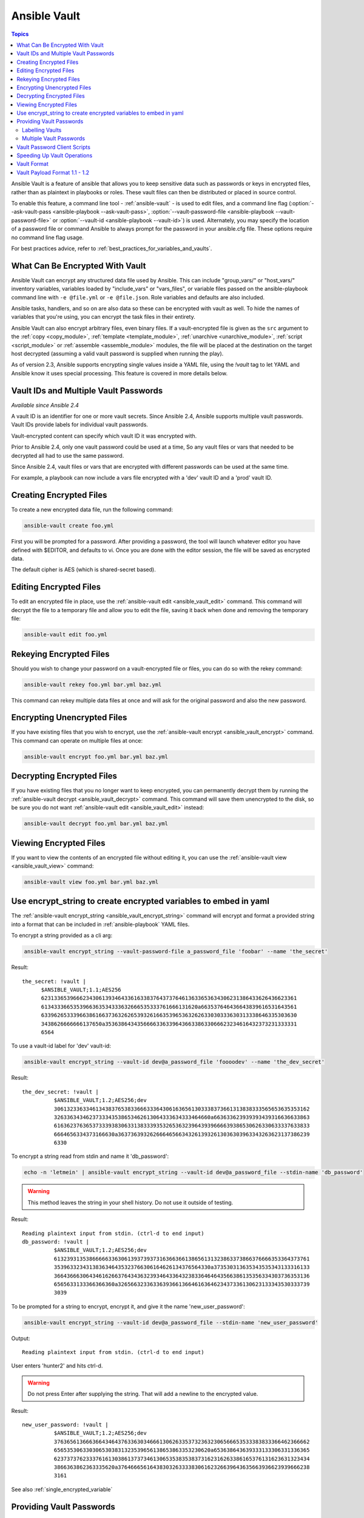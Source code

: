 .. _vault:

Ansible Vault
=============

.. contents:: Topics

Ansible Vault is a feature of ansible that allows you to keep sensitive data such as passwords or keys in encrypted files, rather than as plaintext in playbooks or roles. These vault files can then be distributed or placed in source control.

To enable this feature, a command line tool - :ref:`ansible-vault` - is used to edit files, and a command line flag (:option:`--ask-vault-pass <ansible-playbook --ask-vault-pass>`, :option:`--vault-password-file <ansible-playbook --vault-password-file>` or  :option:`--vault-id <ansible-playbook --vault-id>`) is used. Alternately, you may specify the location of a password file or command Ansible to always prompt for the password in your ansible.cfg file. These options require no command line flag usage.

For best practices advice, refer to :ref:`best_practices_for_variables_and_vaults`.

.. _what_can_be_encrypted_with_vault:

What Can Be Encrypted With Vault
````````````````````````````````

Ansible Vault can encrypt any structured data file used by Ansible.  This can include "group_vars/" or "host_vars/" inventory variables, variables loaded by "include_vars" or "vars_files", or variable files passed on the ansible-playbook command line with ``-e @file.yml`` or ``-e @file.json``.  Role variables and defaults are also included.

Ansible tasks, handlers, and so on are also data so these can be encrypted with vault as well. To hide the names of variables that you're using, you can encrypt the task files in their entirety.

Ansible Vault can also encrypt arbitrary files, even binary files.  If a vault-encrypted file is
given as the ``src`` argument to the :ref:`copy <copy_module>`, :ref:`template <template_module>`,
:ref:`unarchive <unarchive_module>`, :ref:`script <script_module>` or :ref:`assemble
<assemble_module>` modules, the file will be placed at the destination on the target host decrypted
(assuming a valid vault password is supplied when running the play).

As of version 2.3, Ansible supports encrypting single values inside a YAML file, using the `!vault` tag to let YAML and Ansible know it uses special processing. This feature is covered in more details below.


.. _vault_ids:

Vault IDs and Multiple Vault Passwords
``````````````````````````````````````

*Available since Ansible 2.4*

A vault ID is an identifier for one or more vault secrets. Since Ansible 2.4,
Ansible supports multiple vault passwords. Vault IDs provide
labels for individual vault passwords.

Vault-encrypted content can specify which vault ID it was encrypted with.

Prior to Ansible 2.4, only one vault password could be used at a time, So any
vault files or vars that needed to be decrypted all had to use the same password.

Since Ansible 2.4, vault files or vars that are encrypted with different
passwords can be used at the same time.

For example, a playbook can now include a vars file encrypted with a 'dev' vault
ID and a 'prod' vault ID.


.. _creating_files:

Creating Encrypted Files
````````````````````````

To create a new encrypted data file, run the following command:

.. code-block:: bash

   ansible-vault create foo.yml

First you will be prompted for a password. After providing a password, the tool will launch whatever editor you have defined with $EDITOR, and defaults to vi.  Once you are done with the editor session, the file will be saved as encrypted data.

The default cipher is AES (which is shared-secret based).


.. _editing_encrypted_files:

Editing Encrypted Files
```````````````````````

To edit an encrypted file in place, use the :ref:`ansible-vault edit <ansible_vault_edit>` command.
This command will decrypt the file to a temporary file and allow you to edit
the file, saving it back when done and removing the temporary file:

.. code-block:: bash

   ansible-vault edit foo.yml


.. _rekeying_files:

Rekeying Encrypted Files
````````````````````````

Should you wish to change your password on a vault-encrypted file or files, you can do so with the rekey command:

.. code-block:: bash

    ansible-vault rekey foo.yml bar.yml baz.yml

This command can rekey multiple data files at once and will ask for the original
password and also the new password.


.. _encrypting_files:

Encrypting Unencrypted Files
````````````````````````````

If you have existing files that you wish to encrypt, use
the :ref:`ansible-vault encrypt <ansible_vault_encrypt>` command.  This command can operate on multiple files at once:

.. code-block:: bash

   ansible-vault encrypt foo.yml bar.yml baz.yml


.. _decrypting_files:

Decrypting Encrypted Files
``````````````````````````

If you have existing files that you no longer want to keep encrypted, you can permanently decrypt
them by running the :ref:`ansible-vault decrypt <ansible_vault_decrypt>` command.  This command will save them unencrypted
to the disk, so be sure you do not want :ref:`ansible-vault edit <ansible_vault_edit>` instead:

.. code-block:: bash

    ansible-vault decrypt foo.yml bar.yml baz.yml


.. _viewing_files:

Viewing Encrypted Files
```````````````````````

If you want to view the contents of an encrypted file without editing it, you can use the :ref:`ansible-vault view <ansible_vault_view>` command:

.. code-block:: bash

    ansible-vault view foo.yml bar.yml baz.yml


.. _encrypt_string_for_use_in_yaml:

Use encrypt_string to create encrypted variables to embed in yaml
`````````````````````````````````````````````````````````````````

The :ref:`ansible-vault encrypt_string <ansible_vault_encrypt_string>` command will encrypt and format a provided string into a format
that can be included in :ref:`ansible-playbook` YAML files.

To encrypt a string provided as a cli arg:

.. code-block:: bash

    ansible-vault encrypt_string --vault-password-file a_password_file 'foobar' --name 'the_secret'

Result::

    the_secret: !vault |
          $ANSIBLE_VAULT;1.1;AES256
          62313365396662343061393464336163383764373764613633653634306231386433626436623361
          6134333665353966363534333632666535333761666131620a663537646436643839616531643561
          63396265333966386166373632626539326166353965363262633030333630313338646335303630
          3438626666666137650a353638643435666633633964366338633066623234616432373231333331
          6564

To use a vault-id label for 'dev' vault-id:

.. code-block:: bash

    ansible-vault encrypt_string --vault-id dev@a_password_file 'foooodev' --name 'the_dev_secret'

Result::

    the_dev_secret: !vault |
              $ANSIBLE_VAULT;1.2;AES256;dev
              30613233633461343837653833666333643061636561303338373661313838333565653635353162
              3263363434623733343538653462613064333634333464660a663633623939393439316636633863
              61636237636537333938306331383339353265363239643939666639386530626330633337633833
              6664656334373166630a363736393262666465663432613932613036303963343263623137386239
              6330

To encrypt a string read from stdin and name it 'db_password':

.. code-block:: bash

    echo -n 'letmein' | ansible-vault encrypt_string --vault-id dev@a_password_file --stdin-name 'db_password'

.. warning::

   This method leaves the string in your shell history. Do not use it outside of testing.

Result::

    Reading plaintext input from stdin. (ctrl-d to end input)
    db_password: !vault |
              $ANSIBLE_VAULT;1.2;AES256;dev
              61323931353866666336306139373937316366366138656131323863373866376666353364373761
              3539633234313836346435323766306164626134376564330a373530313635343535343133316133
              36643666306434616266376434363239346433643238336464643566386135356334303736353136
              6565633133366366360a326566323363363936613664616364623437336130623133343530333739
              3039

To be prompted for a string to encrypt, encrypt it, and give it the name 'new_user_password':


.. code-block:: bash

    ansible-vault encrypt_string --vault-id dev@a_password_file --stdin-name 'new_user_password'

Output::

    Reading plaintext input from stdin. (ctrl-d to end input)

User enters 'hunter2' and hits ctrl-d.

.. warning::

   Do not press Enter after supplying the string. That will add a newline to the encrypted value.

Result::

    new_user_password: !vault |
              $ANSIBLE_VAULT;1.2;AES256;dev
              37636561366636643464376336303466613062633537323632306566653533383833366462366662
              6565353063303065303831323539656138653863353230620a653638643639333133306331336365
              62373737623337616130386137373461306535383538373162316263386165376131623631323434
              3866363862363335620a376466656164383032633338306162326639643635663936623939666238
              3161

See also :ref:`single_encrypted_variable`


.. _providing_vault_passwords:

Providing Vault Passwords
`````````````````````````

When all data is encrypted using a single password the :option:`--ask-vault-pass <ansible-playbook --ask-vault-pass>`
or :option:`--vault-password-file <ansible-playbook --vault-password-file>` cli options should be used.

For example, to use a password store in the text file :file:`/path/to/my/vault-password-file`:

.. code-block:: bash

    ansible-playbook --vault-password-file /path/to/my/vault-password-file site.yml

To prompt for a password:

.. code-block:: bash

    ansible-playbook --ask-vault-pass site.yml

To get the password from a vault password executable script :file:`my-vault-password.py`:

.. code-block:: bash

    ansible-playbook --vault-password-file my-vault-password.py

The config option :ref:`DEFAULT_VAULT_PASSWORD_FILE` can be used to specify a vault password file so that the
:option:`--vault-password-file <ansible-playbook --vault-password-file>` cli option does not have to be
specified every time.


.. _specifying_vault_ids:

Labelling Vaults
^^^^^^^^^^^^^^^^

Since Ansible 2.4 the :option:`--vault-id <ansible-playbook --vault-id>` can be used to indicate which vault ID
('dev', 'prod', 'cloud', etc) a password is for as well as how to source the password (prompt, a file path, etc).

By default the vault-id label is only a hint, any values encrypted with the password will be decrypted.
The config option :ref:`DEFAULT_VAULT_ID_MATCH` can be set to require the vault id to match the vault ID
used when the value was encrypted.
This can reduce errors when different values are encrypted with different passwords.

For example, to use a password file :file:`dev-password` for the vault-id 'dev':

.. code-block:: bash

    ansible-playbook --vault-id dev@dev-password site.yml

To prompt for the password for the 'dev' vault ID:

.. code-block:: bash

    ansible-playbook --vault-id dev@prompt site.yml

To get the 'dev' vault ID password from an executable script :file:`my-vault-password.py`:

.. code-block:: bash

    ansible-playbook --vault-id dev@my-vault-password.py


The config option :ref:`DEFAULT_VAULT_IDENTITY_LIST` can be used to specify a default vault ID and password source
so that the :option:`--vault-id <ansible-playbook --vault-id>` cli option does not have to be specified every time.


The :option:`--vault-id <ansible-playbook --vault-id>` option can also be used without specifying a vault-id.
This behaviour is equivalent to :option:`--ask-vault-pass <ansible-playbook --ask-vault-pass>` or
:option:`--vault-password-file <ansible-playbook --vault-password-file>` so is rarely used.

For example, to use a password file :file:`dev-password`:

.. code-block:: bash

    ansible-playbook --vault-id dev-password site.yml

To prompt for the password:

.. code-block:: bash

    ansible-playbook --vault-id @prompt site.yml

To get the password from an executable script :file:`my-vault-password.py`:

.. code-block:: bash

    ansible-playbook --vault-id my-vault-password.py

.. note::
    Prior to Ansible 2.4, the :option:`--vault-id <ansible-playbook --vault-id>` option is not supported
    so :option:`--ask-vault-pass <ansible-playbook --ask-vault-pass>` or
    :option:`--vault-password-file <ansible-playbook --vault-password-file>` must be used.


Multiple Vault Passwords
^^^^^^^^^^^^^^^^^^^^^^^^

Ansible 2.4 and later support using multiple vault passwords, :option:`--vault-id <ansible-playbook --vault-id>` can
be provided multiple times.

For example, to use a 'dev' password read from a file and to be prompted for the 'prod' password:

.. code-block:: bash

    ansible-playbook --vault-id dev@dev-password --vault-id prod@prompt site.yml

By default the vault ID labels (dev, prod etc.) are only hints, Ansible will attempt to decrypt vault content
with each password. The password with the same label as the encrypted data will be tried first, after that
each vault secret will be tried in the order they were provided on the command line.

Where the encrypted data doesn't have a label, or the label doesn't match any of the provided labels, the
passwords will be tried in the order they are specified.

In the above case, the 'dev' password will be tried first, then the 'prod' password for cases
where Ansible doesn't know which vault ID is used to encrypt something.

To add a vault ID label to the encrypted data use the :option:`--vault-id <ansible-vault-create --vault-id>` option
with a label when encrypting the data.

The :ref:`DEFAULT_VAULT_ID_MATCH` config option can be set so that Ansible will only use the password with
the same label as the encrypted data. This is more efficient and may be more predictable when multiple
passwords are used.

The config option :ref:`DEFAULT_VAULT_IDENTITY_LIST` can have multiple values which is equivalent to multiple :option:`--vault-id <ansible-playbook --vault-id>` cli options.

The :option:`--vault-id <ansible-playbook --vault-id>` can be used in lieu of the :option:`--vault-password-file <ansible-playbook --vault-password-file>` or :option:`--ask-vault-pass <ansible-playbook --ask-vault-pass>` options,
or it can be used in combination with them.

When using :ref:`ansible-vault` commands that encrypt content (:ref:`ansible-vault encrypt <ansible_vault_encrypt>`, :ref:`ansible-vault encrypt_string <ansible_vault_encrypt_string>`, etc)
only one vault-id can be used.


.. _vault_password_client_scripts:

Vault Password Client Scripts
`````````````````````````````

When implementing a script to obtain a vault password it may be convenient to know which vault ID label was
requested. For example a script loading passwords from a secret manager may want to use the vault ID label to pick
either the 'dev' or 'prod' password.

Since Ansible 2.5 this is supported through the use of Client Scripts. A Client Script is an executable script
with a name ending in ``-client``. Client Scripts are used to obtain vault passwords in the same way as any other
executable script. For example:

.. code-block:: bash

    ansible-playbook --vault-id dev@contrib/vault/vault-keyring-client.py

The difference is in the implementation of the script. Client Scripts are executed with a ``--vault-id`` option
so they know which vault ID label was requested. So the above Ansible execution results in the below execution
of the Client Script:

.. code-block:: bash

    contrib/vault/vault-keyring-client.py --vault-id dev

:file:`contrib/vault/vault-keyring-client.py` is an example of Client Script that loads passwords from the
system keyring.


.. _speeding_up_vault:

Speeding Up Vault Operations
````````````````````````````

By default, Ansible uses PyCrypto to encrypt and decrypt vault files. If you have many encrypted files, decrypting them at startup may cause a perceptible delay. To speed this up, install the cryptography package:

.. code-block:: bash

    pip install cryptography


.. _vault_format:

Vault Format
````````````

A vault encrypted file is a UTF-8 encoded txt file.

The file format includes a newline terminated header.

For example::

    $ANSIBLE_VAULT;1.1;AES256

or::

    $ANSIBLE_VAULT;1.2;AES256;vault-id-label

The header contains the vault format id, the vault format version, the vault cipher, and a vault-id label (with format version 1.2), separated by semi-colons ';'

The first field ``$ANSIBLE_VAULT`` is the format id. Currently ``$ANSIBLE_VAULT`` is the only valid file format id. This is used to identify files that are vault encrypted (via vault.is_encrypted_file()).

The second field (``1.X``) is the vault format version. All supported versions of ansible will currently default to '1.1' or '1.2' if a labeled vault-id is supplied. 

The '1.0' format is supported for reading only (and will be converted automatically to the '1.1' format on write). The format version is currently used as an exact string compare only (version numbers are not currently 'compared').

The third field (``AES256``) identifies the cipher algorithm used to encrypt the data. Currently, the only supported cipher is 'AES256'. [vault format 1.0 used 'AES', but current code always uses 'AES256']

The fourth field (``vault-id-label``) identifies the vault-id label used to encrypt the data. For example using a vault-id of ``dev@prompt`` results in a vault-id-label of 'dev' being used.

Note: In the future, the header could change. Anything after the vault id and version can be considered to depend on the vault format version. This includes the cipher id, and any additional fields that could be after that.

The rest of the content of the file is the 'vaulttext'. The vaulttext is a text armored version of the
encrypted ciphertext. Each line will be 80 characters wide, except for the last line which may be shorter.

Vault Payload Format 1.1 - 1.2
``````````````````````````````

The vaulttext is a concatenation of the ciphertext and a SHA256 digest with the result 'hexlifyied'.

'hexlify' refers to the ``hexlify()`` method of the Python Standard Library's `binascii <https://docs.python.org/3/library/binascii.html>`_ module.

hexlify()'ed result of:

- hexlify()'ed string of the salt, followed by a newline (``0x0a``)
- hexlify()'ed string of the crypted HMAC, followed by a newline. The HMAC is:

  - a `RFC2104 <https://www.ietf.org/rfc/rfc2104.txt>`_ style HMAC

    - inputs are:

      - The AES256 encrypted ciphertext
      - A PBKDF2 key. This key, the cipher key, and the cipher IV are generated from:

        - the salt, in bytes
        - 10000 iterations
        - SHA256() algorithm
        - the first 32 bytes are the cipher key
        - the second 32 bytes are the HMAC key
        - remaining 16 bytes are the cipher IV

-  hexlify()'ed string of the ciphertext. The ciphertext is:

  - AES256 encrypted data. The data is encrypted using:

    - AES-CTR stream cipher
    - cipher key
    - IV
    - a 128 bit counter block seeded from an integer IV
    - the plaintext

      - the original plaintext
      - padding up to the AES256 blocksize. (The data used for padding is based on `RFC5652 <https://tools.ietf.org/html/rfc5652#section-6.3>`_)


